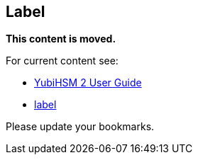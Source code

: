 == Label

**This content is moved.**

For current content see: 

- link:https://docs.yubico.com/hardware/yubihsm-2/hsm-2-user-guide/index.html[YubiHSM 2 User Guide]


- link:https://docs.yubico.com/hardware/yubihsm-2/hsm-2-user-guide/hsm2-introduction.html#label[label]

Please update your bookmarks.